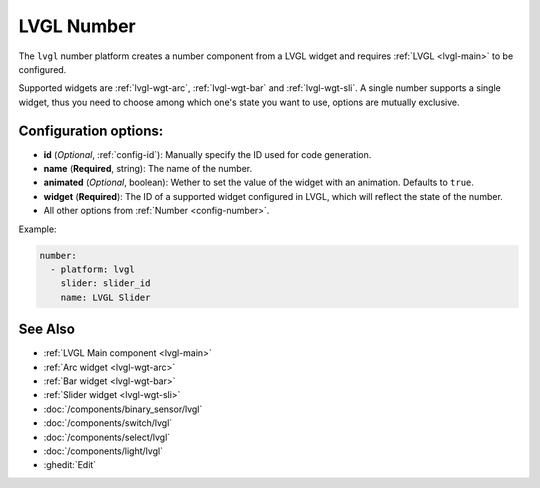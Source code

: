 .. _lvgl-num:

LVGL Number
===========

.. seo::
    :description: Instructions for setting up a LVGL widget number component.
    :image: ../images/lvgl_c_num.png

The ``lvgl`` number platform creates a number component from a LVGL widget
and requires :ref:`LVGL <lvgl-main>` to be configured.

Supported widgets are :ref:`lvgl-wgt-arc`, :ref:`lvgl-wgt-bar` and :ref:`lvgl-wgt-sli`. A single number supports
a single widget, thus you need to choose among which one's state you want to use, options are mutually exclusive.


Configuration options:
----------------------

- **id** (*Optional*, :ref:`config-id`): Manually specify the ID used for code generation.
- **name** (**Required**, string): The name of the number.
- **animated** (*Optional*, boolean): Wether to set the value of the widget with an animation. Defaults to ``true``.
- **widget** (**Required**): The ID of a supported widget configured in LVGL, which will reflect the state of the number.
- All other options from :ref:`Number <config-number>`.


Example:

.. code-block:: yaml

    number:
      - platform: lvgl
        slider: slider_id
        name: LVGL Slider


See Also
--------
- :ref:`LVGL Main component <lvgl-main>`
- :ref:`Arc widget <lvgl-wgt-arc>`
- :ref:`Bar widget <lvgl-wgt-bar>`
- :ref:`Slider widget <lvgl-wgt-sli>`
- :doc:`/components/binary_sensor/lvgl`
- :doc:`/components/switch/lvgl`
- :doc:`/components/select/lvgl`
- :doc:`/components/light/lvgl`
- :ghedit:`Edit`
